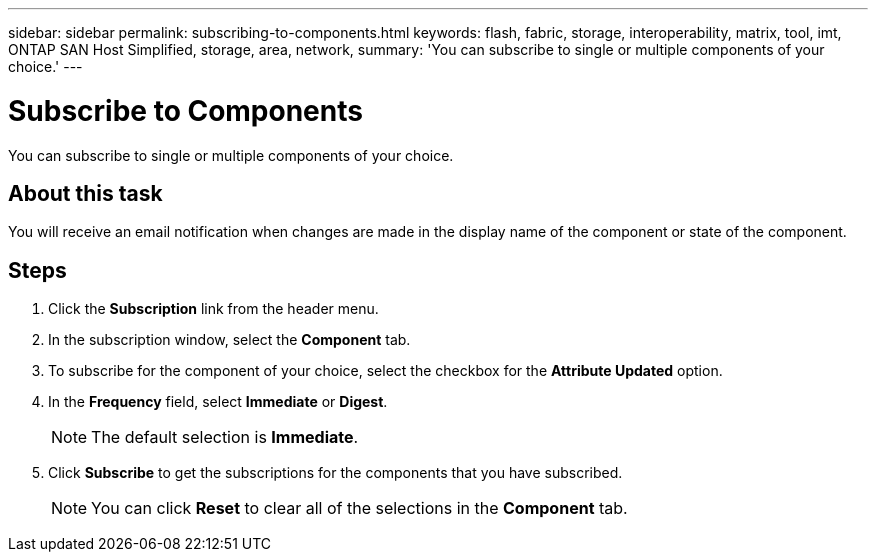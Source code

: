---
sidebar: sidebar
permalink: subscribing-to-components.html
keywords: flash, fabric, storage, interoperability, matrix, tool, imt, ONTAP SAN Host Simplified, storage, area, network,
summary:  'You can subscribe to single or multiple components of your choice.'
---

= Subscribe to Components
:icons: font
:imagesdir: ./media/

[.lead]
You can subscribe to single or multiple components of your choice.

== About this task
You will receive an email notification when changes are made in the display name of the component or state of the component.

== Steps
. Click the *Subscription* link from the header menu.
. In the subscription window, select the *Component* tab.
. To subscribe for the component of your choice, select the checkbox for the *Attribute Updated*
option.
. In the *Frequency* field, select *Immediate* or *Digest*.
+
NOTE: The default selection is *Immediate*.

. Click *Subscribe* to get the subscriptions for the components that you have subscribed.
+
NOTE: You can click *Reset* to clear all of the selections in the *Component* tab.
